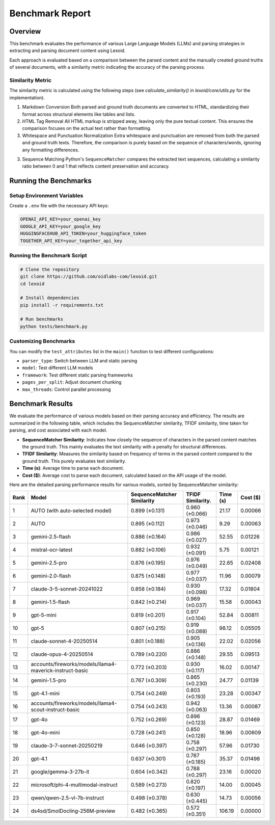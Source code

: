 Benchmark Report
================

Overview
--------

This benchmark evaluates the performance of various Large Language Models (LLMs) and parsing strategies in extracting and parsing document content using Lexoid.

Each approach is evaluated based on a comparison between the parsed content and the manually created ground truths of several documents, with a similarity metric indicating the accuracy of the parsing process.

Similarity Metric
^^^^^^^^^^^^^^^^^

The similarity metric is calculated using the following steps (see `calculate_similarity()` in `lexoid/core/utils.py` for the implementation).

1. Markdown Conversion
   Both parsed and ground truth documents are converted to HTML, standardizing their format across structural elements like tables and lists.

2. HTML Tag Removal
   All HTML markup is stripped away, leaving only the pure textual content. This ensures the comparison focuses on the actual text rather than formatting.

3. Whitespace and Punctuation Normalization
   Extra whitespace and punctuation are removed from both the parsed and ground truth texts. Therefore, the comparison is purely based on the sequence of characters/words, ignoring any formatting differences.

3. Sequence Matching
   Python's ``SequenceMatcher`` compares the extracted text sequences, calculating a similarity ratio between 0 and 1 that reflects content preservation and accuracy.

Running the Benchmarks
----------------------

Setup Environment Variables
^^^^^^^^^^^^^^^^^^^^^^^^^^^

Create a ``.env`` file with the necessary API keys:

.. code-block:: bash

    OPENAI_API_KEY=your_openai_key
    GOOGLE_API_KEY=your_google_key
    HUGGINGFACEHUB_API_TOKEN=your_huggingface_token
    TOGETHER_API_KEY=your_together_api_key

Running the Benchmark Script
^^^^^^^^^^^^^^^^^^^^^^^^^^^^

.. code-block:: bash

    # Clone the repository
    git clone https://github.com/oidlabs-com/lexoid.git
    cd lexoid

    # Install dependencies
    pip install -r requirements.txt

    # Run benchmarks
    python tests/benchmark.py

Customizing Benchmarks
^^^^^^^^^^^^^^^^^^^^^^

You can modify the ``test_attributes`` list in the ``main()`` function to test different configurations:

* ``parser_type``: Switch between LLM and static parsing
* ``model``: Test different LLM models
* ``framework``: Test different static parsing frameworks
* ``pages_per_split``: Adjust document chunking
* ``max_threads``: Control parallel processing

Benchmark Results
-----------------

We evaluate the performance of various models based on their parsing accuracy and efficiency. The results are summarized in the following table, which includes the SequenceMatcher similarity, TFIDF similarity, time taken for parsing, and cost associated with each model.

* **SequenceMatcher Similarity**: Indicates how closely the sequence of characters in the parsed content matches the ground truth. This mainly evaluates the text similarity with a penalty for structural differences.
* **TFIDF Similarity**: Measures the similarity based on frequency of terms in the parsed content compared to the ground truth. This purely evaluates text similarity.
* **Time (s)**: Average time to parse each document.
* **Cost ($)**: Average cost to parse each document, calculated based on the API usage of the model.

Here are the detailed parsing performance results for various models, sorted by SequenceMatcher similarity:

.. list-table::
   :widths: auto
   :header-rows: 1

   * - Rank
     - Model
     - SequenceMatcher Similarity
     - TFIDF Similarity.
     - Time (s)
     - Cost ($)
   * - 1
     - AUTO (with auto-selected model)
     - 0.899 (±0.131)
     - 0.960 (±0.066)
     - 21.17
     - 0.00066
   * - 2
     - AUTO
     - 0.895 (±0.112)
     - 0.973 (±0.046)
     - 9.29
     - 0.00063
   * - 3
     - gemini-2.5-flash
     - 0.886 (±0.164)
     - 0.986 (±0.027)
     - 52.55
     - 0.01226
   * - 4
     - mistral-ocr-latest
     - 0.882 (±0.106)
     - 0.932 (±0.091)
     - 5.75
     - 0.00121
   * - 5
     - gemini-2.5-pro
     - 0.876 (±0.195)
     - 0.976 (±0.049)
     - 22.65
     - 0.02408
   * - 6
     - gemini-2.0-flash
     - 0.875 (±0.148)
     - 0.977 (±0.037)
     - 11.96
     - 0.00079
   * - 7
     - claude-3-5-sonnet-20241022
     - 0.858 (±0.184)
     - 0.930 (±0.098)
     - 17.32
     - 0.01804
   * - 8
     - gemini-1.5-flash
     - 0.842 (±0.214)
     - 0.969 (±0.037)
     - 15.58
     - 0.00043
   * - 9
     - gpt-5-mini
     - 0.819 (±0.201)
     - 0.917 (±0.104)
     - 52.84
     - 0.00811
   * - 10
     - gpt-5
     - 0.807 (±0.215)
     - 0.919 (±0.088)
     - 98.12
     - 0.05505
   * - 11
     - claude-sonnet-4-20250514
     - 0.801 (±0.188)
     - 0.905 (±0.136)
     - 22.02
     - 0.02056
   * - 12
     - claude-opus-4-20250514
     - 0.789 (±0.220)
     - 0.886 (±0.148)
     - 29.55
     - 0.09513
   * - 13
     - accounts/fireworks/models/llama4-maverick-instruct-basic
     - 0.772 (±0.203)
     - 0.930 (±0.117)
     - 16.02
     - 0.00147
   * - 14
     - gemini-1.5-pro
     - 0.767 (±0.309)
     - 0.865 (±0.230)
     - 24.77
     - 0.01139
   * - 15
     - gpt-4.1-mini
     - 0.754 (±0.249)
     - 0.803 (±0.193)
     - 23.28
     - 0.00347
   * - 16
     - accounts/fireworks/models/llama4-scout-instruct-basic
     - 0.754 (±0.243)
     - 0.942 (±0.063)
     - 13.36
     - 0.00087
   * - 17
     - gpt-4o
     - 0.752 (±0.269)
     - 0.896 (±0.123)
     - 28.87
     - 0.01469
   * - 18
     - gpt-4o-mini
     - 0.728 (±0.241)
     - 0.850 (±0.128)
     - 18.96
     - 0.00609
   * - 19
     - claude-3-7-sonnet-20250219
     - 0.646 (±0.397)
     - 0.758 (±0.297)
     - 57.96
     - 0.01730
   * - 20
     - gpt-4.1
     - 0.637 (±0.301)
     - 0.787 (±0.185)
     - 35.37
     - 0.01498
   * - 21
     - google/gemma-3-27b-it
     - 0.604 (±0.342)
     - 0.788 (±0.297)
     - 23.16
     - 0.00020
   * - 22
     - microsoft/phi-4-multimodal-instruct
     - 0.589 (±0.273)
     - 0.820 (±0.197)
     - 14.00
     - 0.00045
   * - 23
     - qwen/qwen-2.5-vl-7b-instruct
     - 0.498 (±0.378)
     - 0.630 (±0.445)
     - 14.73
     - 0.00056
   * - 24
     - ds4sd/SmolDocling-256M-preview
     - 0.482 (±0.365)
     - 0.572 (±0.351)
     - 106.19
     - 0.00000
    